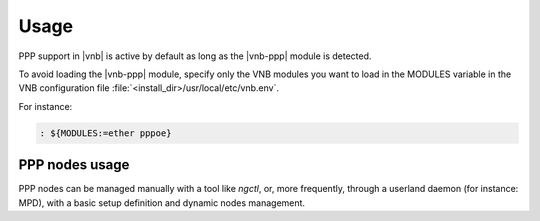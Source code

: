Usage
=====

PPP support in |vnb| is active by
default as long as the |vnb-ppp| module is detected.

To avoid loading the |vnb-ppp| module, specify only the VNB modules you want to
load in the MODULES variable in the VNB configuration file
:file:`<install_dir>/usr/local/etc/vnb.env`.

For instance:

.. code-block:: console

   : ${MODULES:=ether pppoe}

.. seealso::

   For more information, see the |vnb-baseline| documentation.

PPP nodes usage
---------------

PPP nodes can be managed manually with a tool like `ngctl`, or, more frequently,
through a userland daemon (for instance: MPD), with a basic setup definition and
dynamic nodes management.

.. seealso::

   For more information on how to configure MPD, see the relevant documentation.
